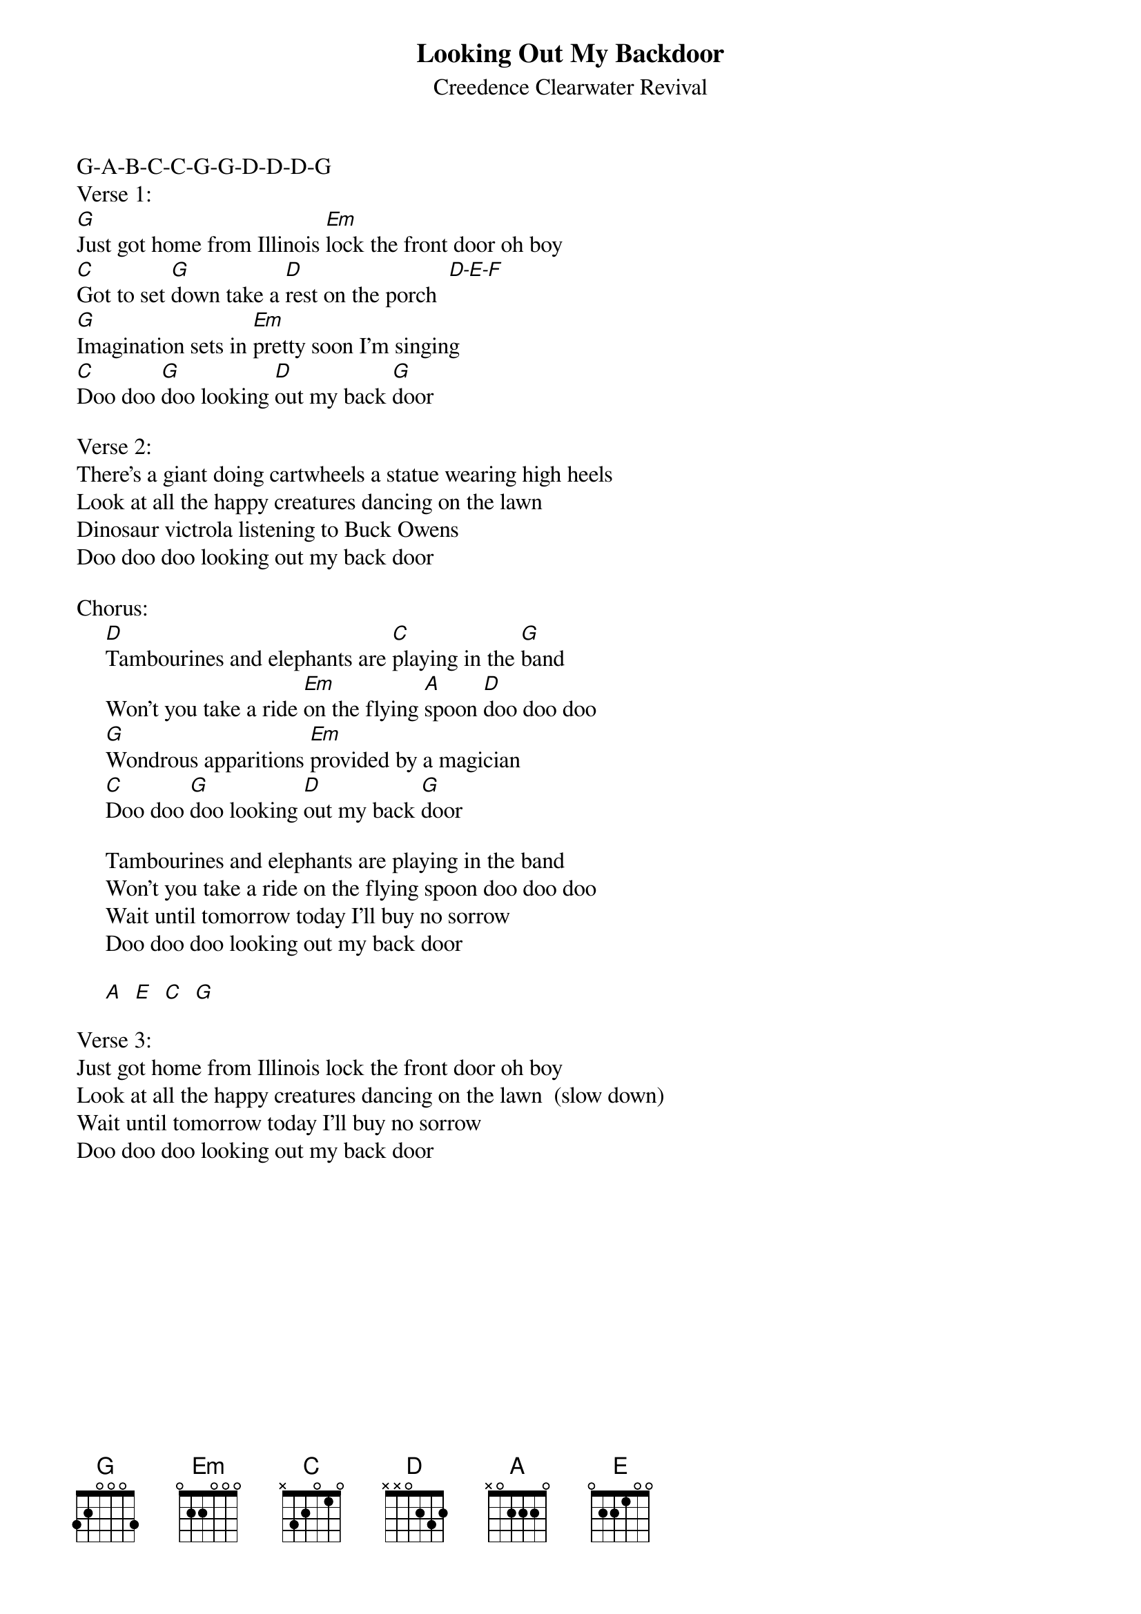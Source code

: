 {key: G}
{t:Looking Out My Backdoor}
{st:Creedence Clearwater Revival}
G-A-B-C-C-G-G-D-D-D-G
Verse 1:
[G]Just got home from Illinois [Em]lock the front door oh boy
[C]Got to set [G]down take a [D]rest on the porch  [D-E-F]
[G]Imagination sets in [Em]pretty soon I'm singing
[C]Doo doo [G]doo looking [D]out my back [G]door

Verse 2:
There's a giant doing cartwheels a statue wearing high heels
Look at all the happy creatures dancing on the lawn
Dinosaur victrola listening to Buck Owens
Doo doo doo looking out my back door

Chorus:
     [D]Tambourines and elephants are [C]playing in the [G]band
     Won't you take a ride [Em]on the flying [A]spoon [D]doo doo doo
     [G]Wondrous apparitions [Em]provided by a magician
     [C]Doo doo [G]doo looking [D]out my back [G]door

     Tambourines and elephants are playing in the band
     Won't you take a ride on the flying spoon doo doo doo
     Wait until tomorrow today I'll buy no sorrow
     Doo doo doo looking out my back door

     [A]  [E]  [C]  [G]

Verse 3:
Just got home from Illinois lock the front door oh boy
Look at all the happy creatures dancing on the lawn  (slow down)
Wait until tomorrow today I'll buy no sorrow
Doo doo doo looking out my back door
